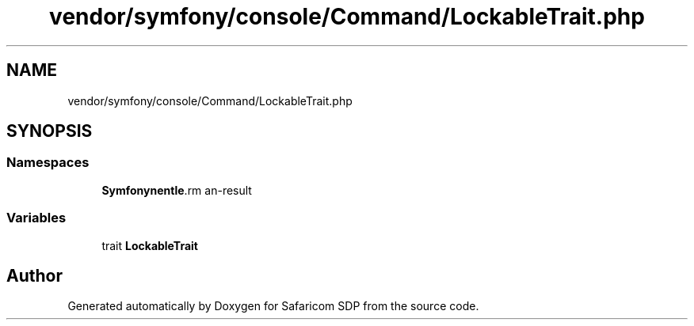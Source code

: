 .TH "vendor/symfony/console/Command/LockableTrait.php" 3 "Sat Sep 26 2020" "Safaricom SDP" \" -*- nroff -*-
.ad l
.nh
.SH NAME
vendor/symfony/console/Command/LockableTrait.php
.SH SYNOPSIS
.br
.PP
.SS "Namespaces"

.in +1c
.ti -1c
.RI " \fBSymfony\\Component\\Console\\Command\fP"
.br
.in -1c
.SS "Variables"

.in +1c
.ti -1c
.RI "trait \fBLockableTrait\fP"
.br
.in -1c
.SH "Author"
.PP 
Generated automatically by Doxygen for Safaricom SDP from the source code\&.
